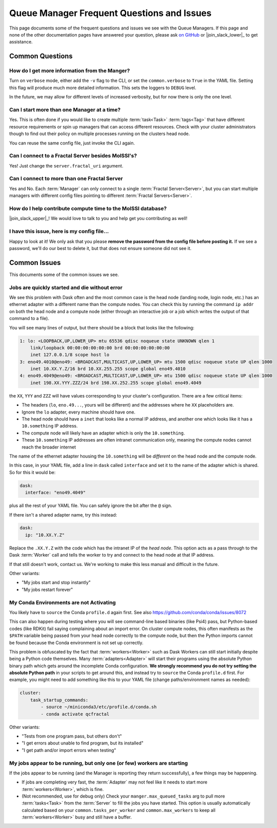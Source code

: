 Queue Manager Frequent Questions and Issues
===========================================

This page documents some of the frequent questions and issues we see with the
Queue Managers. If this page and none of the other documentation pages have
answered your question, please ask `on GitHub <https://github.com/MolSSI/QCFractal/>`_ or
|join_slack_lower|_ to get assistance.

Common Questions
----------------

How do I get more information from the Manger?
++++++++++++++++++++++++++++++++++++++++++++++

Turn on ``verbose`` mode, either add the ``-v`` flag to the CLI, or set the
``common.verbose`` to ``True`` in the YAML file. Setting this flag will produce
much more detailed information. This sets the loggers to ``DEBUG`` level.

In the future, we may allow for different levels of increased verbosity, but for now there is
only the one level.

Can I start more than one Manager at a time?
++++++++++++++++++++++++++++++++++++++++++++

Yes. This is often done if you would like to create multiple :term:`task<Task>` :term:`tags<Tag>` that
have different resource requirements or spin up managers that can access
different resources. Check with your cluster administrators though to find out
their policy on multiple processes running on the clusters head node.

You can reuse the same config file, just invoke the CLI again.

Can I connect to a Fractal Server besides MolSSI's?
+++++++++++++++++++++++++++++++++++++++++++++++++++

Yes! Just change the ``server.fractal_uri`` argument.

Can I connect to more than one Fractal Server
+++++++++++++++++++++++++++++++++++++++++++++

Yes and No. Each :term:`Manager` can only connect to a single :term:`Fractal Server<Server>`, but
you can start multiple managers with different config files pointing to different
:term:`Fractal Servers<Server>`.

How do I help contribute compute time to the MolSSI database?
+++++++++++++++++++++++++++++++++++++++++++++++++++++++++++++

|join_slack_upper|_!
We would love to talk to you and help get you contributing as well!

I have this issue, here is my config file...
++++++++++++++++++++++++++++++++++++++++++++

Happy to look at it! We only ask that you please **remove the password from the config file before posting it.**
If we see a password, we'll do our best to delete it, but
that does not ensure someone did not see it.


Common Issues
-------------

This documents some of the common issues we see.

Jobs are quickly started and die without error
++++++++++++++++++++++++++++++++++++++++++++++

We see this problem with Dask often and the most common case is the head node (landing node, login node, etc.)
has an ethernet adapter with a different name than the compute nodes. You can check this by running the command
``ip addr`` on both the head node and a compute node (either through an interactive job or a job which writes
the output of that command to a file).

You will see many lines of output, but there should be a block that looks like the following:

.. code-block::

    1: lo: <LOOPBACK,UP,LOWER_UP> mtu 65536 qdisc noqueue state UNKNOWN qlen 1
        link/loopback 00:00:00:00:00:00 brd 00:00:00:00:00:00
        inet 127.0.0.1/8 scope host lo
    3: eno49.4010@eno49: <BROADCAST,MULTICAST,UP,LOWER_UP> mtu 1500 qdisc noqueue state UP qlen 1000
        inet 10.XX.Y.Z/16 brd 10.XX.255.255 scope global eno49.4010
    4: eno49.4049@eno49: <BROADCAST,MULTICAST,UP,LOWER_UP> mtu 1500 qdisc noqueue state UP qlen 1000
        inet 198.XX.YYY.ZZZ/24 brd 198.XX.252.255 scope global eno49.4049

the ``XX``, ``YYY`` and ``ZZZ`` will have values corresponding to your cluster's configuration.
There are a few critical items:

- The headers (``lo``, ``eno.49...``, yours will be different) and the addresses where he ``XX`` placeholders are.
- Ignore the ``lo`` adapter, every machine should have one.
- The head node should have a ``inet`` that looks like a normal IP address, and another one which
  looks like it has a ``10.something`` IP address.
- The compute node will likely have an adapter which is only the ``10.something``.
- These ``10.something`` IP addresses are often intranet communication only, meaning the compute
  nodes cannot reach the broader internet

The name of the ethernet adapter housing
the ``10.something`` will be *different* on the head node and the compute node.

In this case, in your YAML file, add a line in ``dask`` called ``interface`` and set it to the name of the
adapter which is shared. So for this it would be:

.. code-block:: yaml

    dask:
      interface: "eno49.4049"

plus all the rest of your YAML file. You can safely ignore the bit after the ``@`` sign.

If there isn't a shared adapter name, try this instead:

.. code-block:: yaml

    dask:
      ip: "10.XX.Y.Z"

Replace the ``.XX.Y.Z`` with the code which has the intranet IP of the *head node*. This option
acts as a pass through to the Dask :term:`Worker` call and tells the worker to try and connect to the
head node at that IP address.

If that still doesn't work, contact us. We're working to make this less manual and difficult in the future.


Other variants:

- "My jobs start and stop instantly"
- "My jobs restart forever"


My Conda Environments are not Activating
++++++++++++++++++++++++++++++++++++++++

You likely have to ``source`` the Conda ``profile.d`` again first. See also
`<https://github.com/conda/conda/issues/8072>`_

This can also happen during testing where you will see command-line based binaries (like Psi4) pass, but Python-based
codes (like RDKit) fail saying complaining about an import error. On cluster compute nodes, this often manifests as
the ``$PATH`` variable being passed from your head node correctly to the compute node, but then the Python imports
cannot be found because the Conda environment is not set up correctly.

This problem is obfuscated by the fact that
:term:`workers<Worker>` such as Dask Workers can still start initially despite being a Python code themselves. Many
:term:`adapters<Adapter>` will start their programs using the absolute Python binary path which gets around the
incomplete Conda configuration. **We strongly recommend you do not try setting the absolute Python path** in your
scripts to get around this, and instead try to ``source`` the Conda ``profile.d`` first. For example, you might
need to add something like this to your YAML file (change paths/environment names as needed):

.. code-block:: yaml

    cluster:
        task_startup_commands:
            - source ~/miniconda3/etc/profile.d/conda.sh
            - conda activate qcfractal


Other variants:

- "Tests from one program pass, but others don't"
- "I get errors about unable to find program, but its installed"
- "I get path and/or import errors when testing"


My jobs appear to be running, but only one (or few) workers are starting
++++++++++++++++++++++++++++++++++++++++++++++++++++++++++++++++++++++++

If the jobs appear to be running (and the Manager is reporting they return successfully),
a few things may be happening.

- If jobs are completing very fast, the :term:`Adapter` may not feel like it needs to start more
  :term:`workers<Worker>`, which is fine.
- (Not recommended, use for debug only) Check your ``manger.max_queued_tasks`` arg to pull more :term:`tasks<Task>`
  from the :term:`Server` to fill the jobs you have started. This option is usually automatically calculated based on
  your ``common.tasks_per_worker`` and ``common.max_workers`` to keep all :term:`workers<Worker>` busy and
  still have a buffer.
